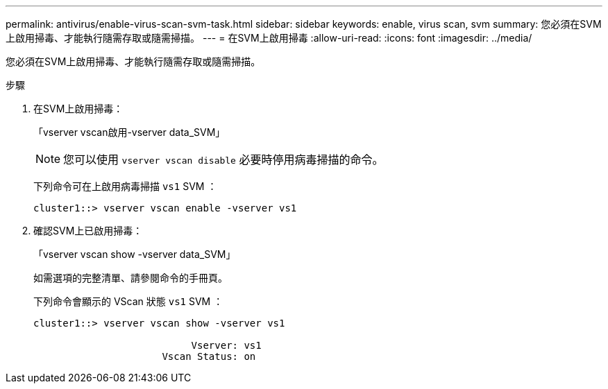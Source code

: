 ---
permalink: antivirus/enable-virus-scan-svm-task.html 
sidebar: sidebar 
keywords: enable, virus scan, svm 
summary: 您必須在SVM上啟用掃毒、才能執行隨需存取或隨需掃描。 
---
= 在SVM上啟用掃毒
:allow-uri-read: 
:icons: font
:imagesdir: ../media/


[role="lead"]
您必須在SVM上啟用掃毒、才能執行隨需存取或隨需掃描。

.步驟
. 在SVM上啟用掃毒：
+
「vserver vscan啟用-vserver data_SVM」

+
[NOTE]
====
您可以使用 `vserver vscan disable` 必要時停用病毒掃描的命令。

====
+
下列命令可在上啟用病毒掃描 `vs1` SVM ：

+
[listing]
----
cluster1::> vserver vscan enable -vserver vs1
----
. 確認SVM上已啟用掃毒：
+
「vserver vscan show -vserver data_SVM」

+
如需選項的完整清單、請參閱命令的手冊頁。

+
下列命令會顯示的 VScan 狀態 `vs1` SVM ：

+
[listing]
----
cluster1::> vserver vscan show -vserver vs1

                           Vserver: vs1
                      Vscan Status: on
----


